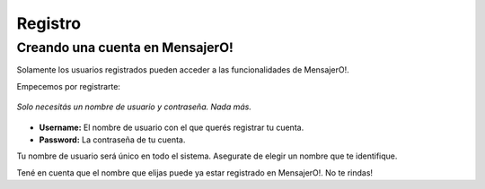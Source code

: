 .. index:: Registro

Registro
********

Creando una cuenta en MensajerO!
--------------------------------

Solamente los usuarios registrados pueden acceder a las funcionalidades de MensajerO!.

Empecemos por registrarte:

.. figure::  images/signUp.png
   :align:   center

   *Solo necesitás un nombre de usuario y contraseña. Nada más.*

* **Username:** El nombre de usuario con el que querés registrar tu cuenta.
* **Password:** La contraseña de tu cuenta.

Tu nombre de usuario será único en todo el sistema. Asegurate de elegir un nombre que te identifique.

Tené en cuenta que el nombre que elijas puede ya estar registrado en MensajerO!. No te rindas!
